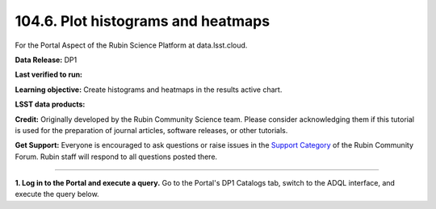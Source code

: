 .. _portal-104-6:

###################################
104.6. Plot histograms and heatmaps
###################################

For the Portal Aspect of the Rubin Science Platform at data.lsst.cloud.

**Data Release:** DP1

**Last verified to run:**

**Learning objective:** Create histograms and heatmaps in the results active chart.

**LSST data products:**

**Credit:** Originally developed by the Rubin Community Science team.
Please consider acknowledging them if this tutorial is used for the preparation of journal articles, software releases, or other tutorials.

**Get Support:** Everyone is encouraged to ask questions or raise issues in the `Support Category <https://community.lsst.org/c/support/6>`_ of the Rubin Community Forum.
Rubin staff will respond to all questions posted there.

----

**1. Log in to the Portal and execute a query.**
Go to the Portal's DP1 Catalogs tab, switch to the ADQL interface, and execute the query below.


